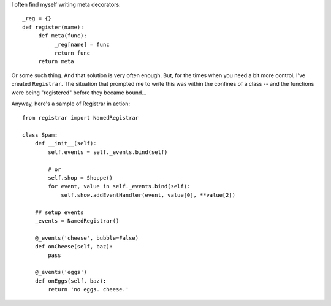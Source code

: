 I often find myself writing meta decorators::

    _reg = {}
    def register(name):
         def meta(func):
              _reg[name] = func
              return func
         return meta

Or some such thing. And that solution is very often enough. But, for the times when you need a bit more control, I've created ``Registrar``. The situation that prompted me to write this was within the confines of a class -- and the functions were being "registered" before they became bound...

Anyway, here's a sample of Registrar in action::

    from registrar import NamedRegistrar

    class Spam:
        def __init__(self):
            self.events = self._events.bind(self)

            # or
            self.shop = Shoppe()
            for event, value in self._events.bind(self):
                self.show.addEventHandler(event, value[0], **value[2])

        ## setup events
        _events = NamedRegistrar()

        @_events('cheese', bubble=False)
        def onCheese(self, baz):
            pass
        
        @_events('eggs')
        def onEggs(self, baz):
            return 'no eggs. cheese.'

